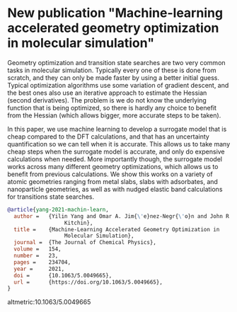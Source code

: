* New publication "Machine-learning accelerated geometry optimization in molecular simulation"
  :PROPERTIES:
  :categories: news
  :date:     2021/06/21 11:52:32
  :updated:  2021/06/21 11:52:32
  :org-url:  https://kitchingroup.cheme.cmu.edu/org/2021/06/21/New-publication-"Machine-learning-accelerated-geometry-optimization-in-molecular-simulation".org
  :permalink: https://kitchingroup.cheme.cmu.edu/blog/2021/06/21/New-publication-"Machine-learning-accelerated-geometry-optimization-in-molecular-simulation"/index.html
  :END:

Geometry optimization and transition state searches are two very common tasks in molecular simulation. Typically every one of these is done from scratch, and they can only be made faster by using a better initial guess. Typical optimization algorithms use some variation of gradient descent, and the best ones also use an iterative approach to estimate the Hessian (second derivatives). The problem is we do not know the underlying function that is being optimized, so there is hardly any choice to benefit from the Hessian (which allows bigger, more accurate steps to be taken).

In this paper, we use machine learning to develop a surrogate model that is cheap compared to the DFT calculations, and that has an uncertainty quantification so we can tell when it is accurate. This allows us to take many cheap steps when the surrogate model is accurate, and only do expensive calculations when needed. More importantly though, the surrogate model works across many different geometry optimizations, which allows us to benefit from previous calculations. We show this works on a variety of atomic geometries ranging from metal slabs, slabs with adsorbates, and nanoparticle geometries, as well as with nudged elastic band calculations for transitions state searches.


#+BEGIN_SRC bibtex
@article{yang-2021-machin-learn,
  author =	 {Yilin Yang and Omar A. Jim{\'e}nez-Negr{\'o}n and John R.
                  Kitchin},
  title =	 {Machine-Learning Accelerated Geometry Optimization in
                  Molecular Simulation},
  journal =	 {The Journal of Chemical Physics},
  volume =	 154,
  number =	 23,
  pages =	 234704,
  year =	 2021,
  doi =		 {10.1063/5.0049665},
  url =		 {https://doi.org/10.1063/5.0049665},
}
#+END_SRC

altmetric:10.1063/5.0049665
